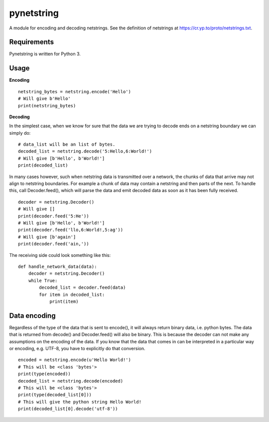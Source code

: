 ===========
pynetstring
===========
A module for encoding and decoding netstrings. See the definition of netstrings 
at https://cr.yp.to/proto/netstrings.txt.

Requirements
------------
Pynetstring is written for Python 3.

Usage
-----
**Encoding**
::

  netstring_bytes = netstring.encode('Hello')
  # Will give b'Hello'
  print(netstring_bytes)

**Decoding**

In the simplest case, when we know for sure that the data we are trying to
decode ends on a netstring boundary we can simply do:
::

  # data_list will be an list of bytes.
  decoded_list = netstring.decode('5:Hello,6:World!')
  # Will give [b'Hello', b'World!']
  print(decoded_list)

In many cases however, such when netstring data is transmitted over a network,
the chunks of data that arrive may not align to netstring boundaries.
For example a chunk of data may contain a netstring and then parts of the next.
To handle this, call Decoder.feed(), which will parse the data and emit decoded
data as soon as it has been fully received.
::

  decoder = netstring.Decoder()
  # Will give []
  print(decoder.feed('5:He'))
  # Will give [b'Hello', b'World!']
  print(decoder.feed('llo,6:World!,5:ag'))
  # Will give [b'again']
  print(decoder.feed('ain,'))


The receiving side could look something like this:
::

  def handle_network_data(data):
      decoder = netstring.Decoder()
      while True:
          decoded_list = decoder.feed(data)
          for item in decoded_list:
              print(item)

Data encoding
-------------
Regardless of the type of the data that is sent to encode(), it will always
return binary data, i.e. python bytes. The data that is returned from decode()
and Decoder.feed() will also be binary. This is because the decoder can not
make any assumptions on the encoding of the data. If you know that the data
that comes in can be interpreted in a particular way or encoding, e.g. UTF-8,
you have to explicitly do that conversion.
::

  encoded = netstring.encode(u'Hello World!')
  # This will be <class 'bytes'>
  print(type(encoded))
  decoded_list = netstring.decode(encoded)
  # This will be <class 'bytes'>
  print(type(decoded_list[0]))
  # This will give the python string Hello World!
  print(decoded_list[0].decode('utf-8'))

